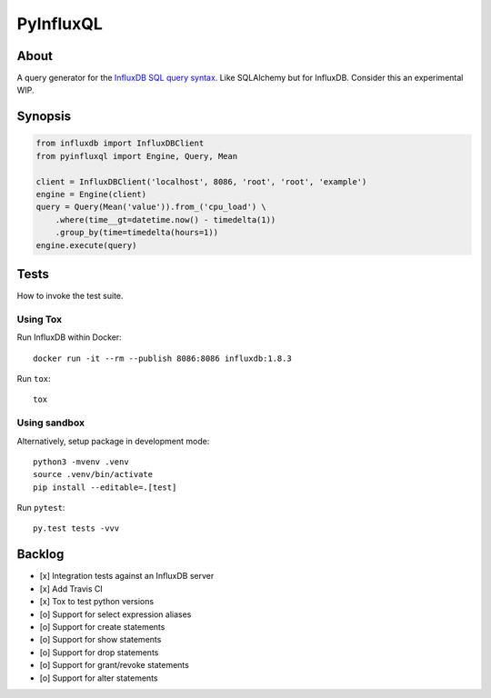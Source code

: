 ##########
PyInfluxQL
##########

.. image:: https://travis-ci.org/jjmalina/pyinfluxql.svg?branch=master
    :target: https://travis-ci.org/jjmalina/pyinfluxql

.. image:: https://img.shields.io/pypi/pyversions/pyinfluxql.svg
    :target: https://python.org

.. image:: https://img.shields.io/pypi/v/pyinfluxql.svg
    :target: https://pypi.org/project/pyinfluxql/

.. image:: https://img.shields.io/pypi/dm/pyinfluxql.svg
    :target: https://pypi.org/project/pyinfluxql/

.. image:: https://img.shields.io/pypi/status/pyinfluxql.svg
    :target: https://pypi.org/project/pyinfluxql/

.. image:: https://img.shields.io/pypi/l/pyinfluxql.svg
    :target: https://pypi.org/project/pyinfluxql/


*****
About
*****
A query generator for the `InfluxDB SQL query syntax`_.
Like SQLAlchemy but for InfluxDB. Consider this an experimental WIP.

.. _InfluxDB SQL query syntax: https://influxdb.com/docs/v0.9/query_language/query_syntax.html/


********
Synopsis
********
.. code-block:: python

    from influxdb import InfluxDBClient
    from pyinfluxql import Engine, Query, Mean

    client = InfluxDBClient('localhost', 8086, 'root', 'root', 'example')
    engine = Engine(client)
    query = Query(Mean('value')).from_('cpu_load') \
        .where(time__gt=datetime.now() - timedelta(1))
        .group_by(time=timedelta(hours=1))
    engine.execute(query)


*****
Tests
*****
How to invoke the test suite.

Using Tox
=========
Run InfluxDB within Docker::

    docker run -it --rm --publish 8086:8086 influxdb:1.8.3

Run ``tox``::

    tox


Using sandbox
=============
Alternatively, setup package in development mode::

    python3 -mvenv .venv
    source .venv/bin/activate
    pip install --editable=.[test]

Run ``pytest``::

    py.test tests -vvv


*******
Backlog
*******
- [x] Integration tests against an InfluxDB server
- [x] Add Travis CI
- [x] Tox to test python versions
- [o] Support for select expression aliases
- [o] Support for create statements
- [o] Support for show statements
- [o] Support for drop statements
- [o] Support for grant/revoke statements
- [o] Support for alter statements
